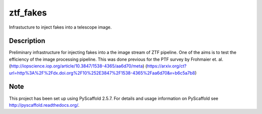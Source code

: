 =========
ztf_fakes
=========


Infrastucture to inject fakes into a telescope image.


Description
===========

Preliminary infrastructure for injecting fakes into a the image stream of ZTF pipeline. One of the
aims is to test the efficiency of the image processing pipeline. This was done previous for the
PTF survey by Frohmaier et. al. 
(http://iopscience.iop.org/article/10.3847/1538-4365/aa6d70/meta)
(https://arxiv.org/ct?url=http%3A%2F%2Fdx.doi.org%2F10%252E3847%2F1538-4365%2Faa6d70&v=b6c5a7b8) 


Note
====

This project has been set up using PyScaffold 2.5.7. For details and usage
information on PyScaffold see http://pyscaffold.readthedocs.org/.
